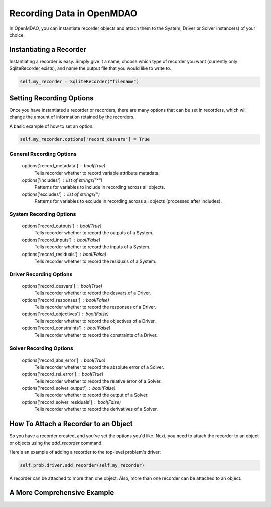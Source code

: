 Recording Data in OpenMDAO
--------------------------

In OpenMDAO, you can instantiate recorder objects and attach them to the System, Driver or Solver
instance(s) of your choice.

Instantiating a Recorder
++++++++++++++++++++++++

Instantiating a recorder is easy.  Simply give it a name, choose which type of recorder you want (currently only
SqliteRecorder exists), and name the output file that you would like to write to.

.. code-block:: console

    self.my_recorder = SqliteRecorder("filename")


Setting Recording Options
+++++++++++++++++++++++++

Once you have instantiated a recorder or recorders, there are many options that can be set in recorders, which will
change the amount of information retained by the recorders.

A basic example of how to set an option:

.. code-block:: console

    self.my_recorder.options['record_desvars'] = True


General Recording Options
^^^^^^^^^^^^^^^^^^^^^^^^^

    options['record_metadata'] :  bool(True)
        Tells recorder whether to record variable attribute metadata.
    options['includes'] :  list of strings("*")
        Patterns for variables to include in recording across all objects.
    options['excludes'] :  list of strings('')
        Patterns for variables to exclude in recording across all objects (processed after includes).

System Recording Options
^^^^^^^^^^^^^^^^^^^^^^^^

    options['record_outputs'] :  bool(True)
        Tells recorder whether to record the outputs of a System.
    options['record_inputs'] :  bool(False)
        Tells recorder whether to record the inputs of a System.
    options['record_residuals'] :  bool(False)
        Tells recorder whether to record the residuals of a System.

Driver Recording Options
^^^^^^^^^^^^^^^^^^^^^^^^
    options['record_desvars'] :  bool(True)
        Tells recorder whether to record the desvars of a Driver.
    options['record_responses'] :  bool(False)
        Tells recorder whether to record the responses of a Driver.
    options['record_objectives'] :  bool(False)
        Tells recorder whether to record the objectives of a Driver.
    options['record_constraints'] :  bool(False)
        Tells recorder whether to record the constraints of a Driver.

Solver Recording Options
^^^^^^^^^^^^^^^^^^^^^^^^
    options['record_abs_error'] :  bool(True)
        Tells recorder whether to record the absolute error of a Solver.
    options['record_rel_error'] :  bool(True)
        Tells recorder whether to record the relative error of a Solver.
    options['record_solver_output'] :  bool(False)
        Tells recorder whether to record the output of a Solver.
    options['record_solver_residuals'] :  bool(False)
        Tells recorder whether to record the derivatives of a Solver.


How To Attach a Recorder to an Object
+++++++++++++++++++++++++++++++++++++

So you have a recorder created, and you've set the options you'd like.  Next, you need to attach the recorder to an
object or objects using the `add_recorder` command.

Here's an example of adding a recorder to the top-level problem's driver:

.. code-block:: console

    self.prob.driver.add_recorder(self.my_recorder)

A recorder can be attached to more than one object.  Also, more than one recorder can be attached to an object.


A More Comprehensive Example
++++++++++++++++++++++++++++

.. code-block::
    def test_simple_driver_recording(self):
        if OPT is None:
            raise unittest.SkipTest("pyoptsparse is not installed")

        if OPTIMIZER is None:
            raise unittest.SkipTest("pyoptsparse is not providing SNOPT or SLSQP")

        prob = Problem()
        model = prob.model = Group()

        model.add_subsystem('p1', IndepVarComp('x', 50.0), promotes=['*'])
        model.add_subsystem('p2', IndepVarComp('y', 50.0), promotes=['*'])
        model.add_subsystem('comp', Paraboloid(), promotes=['*'])
        model.add_subsystem('con', ExecComp('c = - x + y'), promotes=['*'])

        model.suppress_solver_output = True

        prob.driver = pyOptSparseDriver()

        prob.driver.add_recorder(self.recorder)
        self.recorder.options['record_desvars'] = True
        self.recorder.options['record_responses'] = True
        self.recorder.options['record_objectives'] = True
        self.recorder.options['record_constraints'] = True

        prob.driver.options['optimizer'] = OPTIMIZER
        if OPTIMIZER == 'SLSQP':
            prob.driver.opt_settings['ACC'] = 1e-9

        model.add_design_var('x', lower=-50.0, upper=50.0)
        model.add_design_var('y', lower=-50.0, upper=50.0)
        model.add_objective('f_xy')
        model.add_constraint('c', upper=-15.0)
        prob.setup(check=False)

        t0, t1 = run_driver(prob)

        prob.cleanup()

        coordinate = [0, 'SLSQP', (3, )]

        expected_desvars = {
                            "p1.x": [7.16706813, ],
                            "p2.y": [-7.83293187, ]
                           }

        expected_objectives = {"comp.f_xy": [-27.0833, ], }

        expected_constraints = {"con.c": [-15.0, ], }

        self.assertDriverIterationDataRecorded(((coordinate, (t0, t1), expected_desvars, None,
                                           expected_objectives, expected_constraints),), self.eps)

